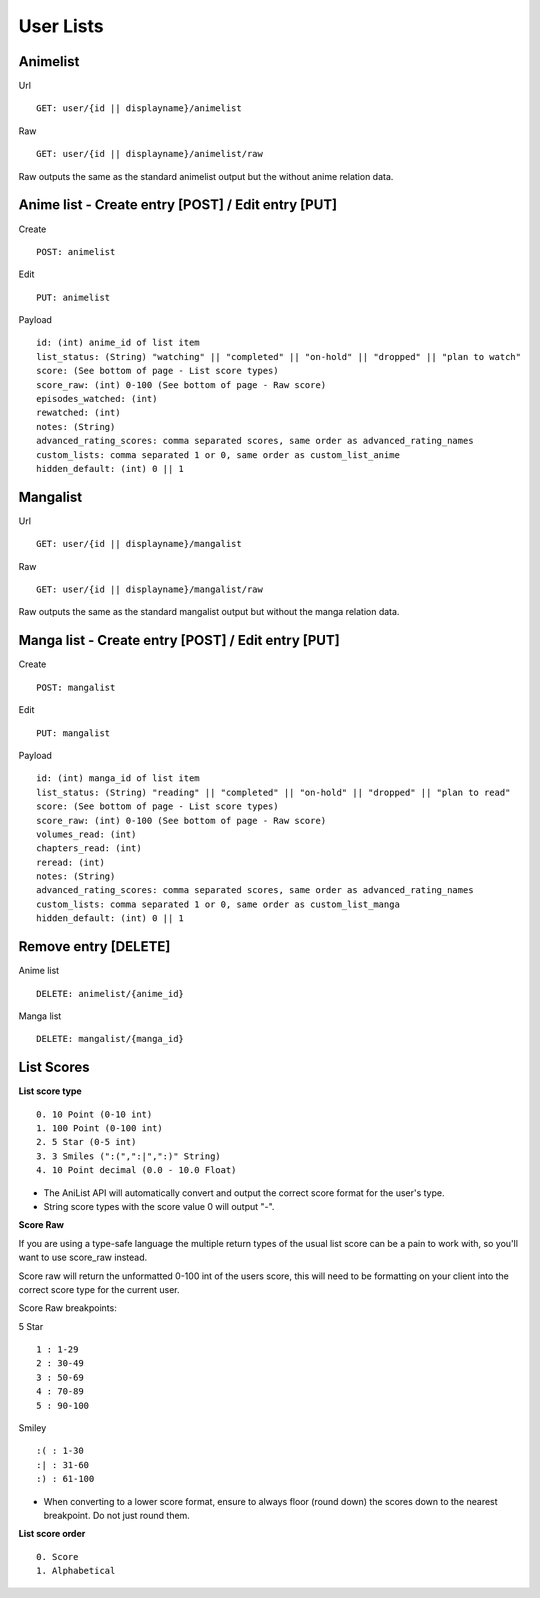 User Lists
==================================

==================================
Animelist
==================================
Url
::
	GET: user/{id || displayname}/animelist

Raw
::
	GET: user/{id || displayname}/animelist/raw

Raw outputs the same as the standard animelist output but the without anime relation data.

=============================================
Anime list - Create entry [POST] / Edit entry [PUT]
=============================================
Create
::
	POST: animelist

Edit
::
	PUT: animelist

Payload
::
	id: (int) anime_id of list item
	list_status: (String) "watching" || "completed" || "on-hold" || "dropped" || "plan to watch"
	score: (See bottom of page - List score types)
	score_raw: (int) 0-100 (See bottom of page - Raw score)
	episodes_watched: (int)
	rewatched: (int)
	notes: (String)
	advanced_rating_scores: comma separated scores, same order as advanced_rating_names
	custom_lists: comma separated 1 or 0, same order as custom_list_anime
	hidden_default: (int) 0 || 1


==================================
Mangalist
==================================
Url
::
	GET: user/{id || displayname}/mangalist

Raw
::
	GET: user/{id || displayname}/mangalist/raw

Raw outputs the same as the standard mangalist output but without the manga relation data.

=============================================
Manga list - Create entry [POST] / Edit entry [PUT]
=============================================
Create
::
	POST: mangalist

Edit
::
	PUT: mangalist

Payload
::
	id: (int) manga_id of list item
	list_status: (String) "reading" || "completed" || "on-hold" || "dropped" || "plan to read"
	score: (See bottom of page - List score types)
	score_raw: (int) 0-100 (See bottom of page - Raw score)
	volumes_read: (int)
	chapters_read: (int)
	reread: (int)
	notes: (String)
	advanced_rating_scores: comma separated scores, same order as advanced_rating_names
	custom_lists: comma separated 1 or 0, same order as custom_list_manga
	hidden_default: (int) 0 || 1


==================================
Remove entry [DELETE]
==================================

Anime list
::
	DELETE: animelist/{anime_id}

Manga list
::
	DELETE: mangalist/{manga_id}

==================================
List Scores
==================================

**List score type**
::
	0. 10 Point (0-10 int)
	1. 100 Point (0-100 int)
	2. 5 Star (0-5 int)
	3. 3 Smiles (":(",":|",":)" String)
	4. 10 Point decimal (0.0 - 10.0 Float)

* The AniList API will automatically convert and output the correct score format for the user's type.
* String score types with the score value 0 will output "-".

**Score Raw**

If you are using a type-safe language the multiple return types of the usual list score can be a pain to work with, so you'll want to use score_raw instead.

Score raw will return the unformatted 0-100 int of the users score, this will need to be formatting on your client into the correct score type for the current user.

Score Raw breakpoints:

5 Star
::
	1 : 1-29
	2 : 30-49
	3 : 50-69
	4 : 70-89
	5 : 90-100

Smiley
::
	:( : 1-30
	:| : 31-60
	:) : 61-100

* When converting to a lower score format, ensure to always floor (round down) the scores down to the nearest breakpoint. Do not just round them.

**List score order**
::
	0. Score
	1. Alphabetical
